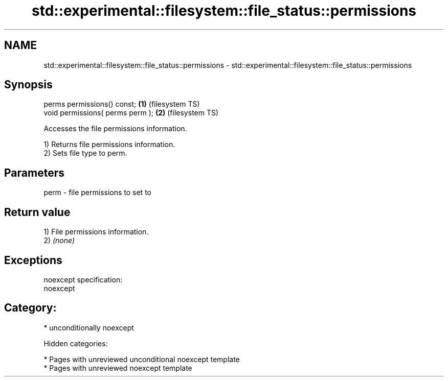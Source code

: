.TH std::experimental::filesystem::file_status::permissions 3 "2018.03.28" "http://cppreference.com" "C++ Standard Libary"
.SH NAME
std::experimental::filesystem::file_status::permissions \- std::experimental::filesystem::file_status::permissions

.SH Synopsis
   perms permissions() const;      \fB(1)\fP (filesystem TS)
   void permissions( perms perm ); \fB(2)\fP (filesystem TS)

   Accesses the file permissions information.

   1) Returns file permissions information.
   2) Sets file type to perm.

.SH Parameters

   perm - file permissions to set to

.SH Return value

   1) File permissions information.
   2) \fI(none)\fP

.SH Exceptions

   noexcept specification:
   noexcept
.SH Category:

     * unconditionally noexcept

   Hidden categories:

     * Pages with unreviewed unconditional noexcept template
     * Pages with unreviewed noexcept template

